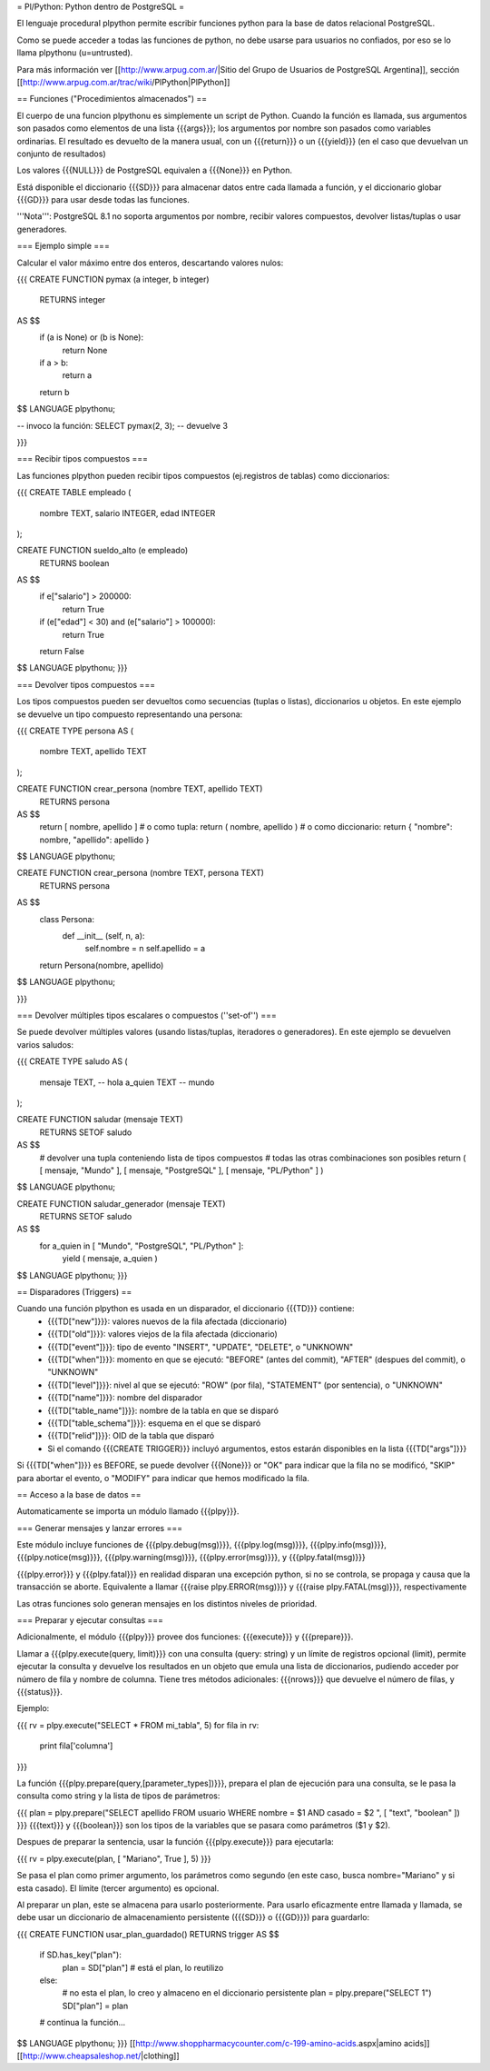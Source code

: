 = Pl/Python: Python dentro de PostgreSQL =

El lenguaje procedural plpython permite escribir funciones python para la base de datos relacional PostgreSQL.

Como se puede acceder a todas las funciones de python, no debe usarse para usuarios no confiados, por eso se lo llama plpythonu (u=untrusted).

Para más información ver [[http://www.arpug.com.ar/|Sitio del Grupo de Usuarios de PostgreSQL Argentina]], sección [[http://www.arpug.com.ar/trac/wiki/PlPython|PlPython]]

== Funciones ("Procedimientos almacenados") ==

El cuerpo de una funcion plpythonu es simplemente un script de Python. 
Cuando la función es llamada, sus argumentos son pasados como elementos de una lista {{{args}}}; los argumentos por nombre son pasados como variables ordinarias. 
El resultado es devuelto de la manera usual, con un {{{return}}} o un {{{yield}}} (en el caso que devuelvan un conjunto de resultados)

Los valores {{{NULL}}} de PostgreSQL equivalen a {{{None}}} en Python.

Está disponible el diccionario {{{SD}}} para almacenar datos entre cada llamada a función, y el diccionario globar {{{GD}}} para usar desde todas las funciones. 

'''Nota''': PostgreSQL 8.1 no soporta argumentos por nombre, recibir valores compuestos, devolver listas/tuplas o usar generadores. 

=== Ejemplo simple ===

Calcular el valor máximo entre dos enteros, descartando valores nulos:

{{{
CREATE FUNCTION pymax (a integer, b integer)
  RETURNS integer
AS $$
  if (a is None) or (b is None):
    return None
  if a > b:
    return a
  return b
$$ LANGUAGE plpythonu;

-- invoco la función:
SELECT pymax(2, 3);
-- devuelve 3

}}}

=== Recibir tipos compuestos ===

Las funciones plpython pueden recibir tipos compuestos (ej.registros de tablas) como diccionarios: 

{{{
CREATE TABLE empleado (
  nombre TEXT,
  salario INTEGER,
  edad INTEGER
);

CREATE FUNCTION sueldo_alto (e empleado)
  RETURNS boolean
AS $$
  if e["salario"] > 200000:
    return True
  if (e["edad"] < 30) and (e["salario"] > 100000):
    return True
  return False
$$ LANGUAGE plpythonu;
}}}

=== Devolver tipos compuestos ===

Los tipos compuestos pueden ser devueltos como secuencias (tuplas o listas), diccionarios u objetos.
En este ejemplo se devuelve un tipo compuesto representando una persona:

{{{
CREATE TYPE persona AS (
  nombre   TEXT,
  apellido TEXT
);

CREATE FUNCTION crear_persona (nombre TEXT, apellido TEXT)
  RETURNS persona
AS $$
  return [ nombre, apellido ]
  # o como tupla: return ( nombre, apellido )
  # o como diccionario: return { "nombre": nombre, "apellido": apellido }
$$ LANGUAGE plpythonu;

CREATE FUNCTION crear_persona (nombre TEXT, persona TEXT)
  RETURNS persona
AS $$
  class Persona:
    def __init__ (self, n, a):
      self.nombre = n
      self.apellido = a
  return Persona(nombre, apellido)
$$ LANGUAGE plpythonu;

}}}

=== Devolver múltiples tipos escalares o compuestos (''set-of'') ===

Se puede devolver múltiples valores (usando listas/tuplas, iteradores o generadores). 
En este ejemplo se devuelven varios saludos:

{{{
CREATE TYPE saludo AS (
  mensaje TEXT, -- hola
  a_quien TEXT  -- mundo
);

CREATE FUNCTION saludar (mensaje TEXT)
  RETURNS SETOF saludo
AS $$
  # devolver una tupla conteniendo lista de tipos compuestos
  # todas las otras combinaciones son posibles
  return ( [ mensaje, "Mundo" ], [ mensaje, "PostgreSQL" ], [ mensaje, "PL/Python" ] )
$$ LANGUAGE plpythonu;

CREATE FUNCTION saludar_generador (mensaje TEXT)
  RETURNS SETOF saludo
AS $$
  for a_quien in [ "Mundo", "PostgreSQL", "PL/Python" ]:
    yield ( mensaje, a_quien )
$$ LANGUAGE plpythonu;
}}}

== Disparadores (Triggers) ==

Cuando una función plpython es usada en un disparador, el diccionario {{{TD}}} contiene:
 * {{{TD["new"]}}}: valores nuevos de la fila afectada (diccionario)
 * {{{TD["old"]}}}: valores viejos de la fila afectada (diccionario)
 * {{{TD["event"]}}}: tipo de evento "INSERT", "UPDATE", "DELETE", o "UNKNOWN"
 * {{{TD["when"]}}}: momento en que se ejecutó: "BEFORE" (antes del commit), "AFTER" (despues del commit), o "UNKNOWN"
 * {{{TD["level"]}}}: nivel al que se ejecutó: "ROW" (por fila), "STATEMENT" (por sentencia), o "UNKNOWN"
 * {{{TD["name"]}}}: nombre del disparador
 * {{{TD["table_name"]}}}: nombre de la tabla en que se disparó
 * {{{TD["table_schema"]}}}: esquema en el que se disparó   
 * {{{TD["relid"]}}}: OID de la tabla que disparó
 * Si el comando {{{CREATE TRIGGER}}} incluyó argumentos, estos estarán disponibles en  la lista {{{TD["args"]}}}

Si {{{TD["when"]}}} es BEFORE, se puede devolver {{{None}}} or "OK" para indicar que la fila no se modificó, "SKIP" para abortar el evento, o "MODIFY" para indicar que hemos modificado la fila. 

== Acceso a la base de datos ==

Automaticamente se importa un módulo llamado {{{plpy}}}. 

=== Generar mensajes y lanzar errores ===

Este módulo incluye funciones de {{{plpy.debug(msg)}}}, {{{plpy.log(msg)}}}, {{{plpy.info(msg)}}}, {{{plpy.notice(msg)}}}, {{{plpy.warning(msg)}}}, {{{plpy.error(msg)}}}, y {{{plpy.fatal(msg)}}}

{{{plpy.error}}} y {{{plpy.fatal}}} en realidad disparan una excepción python, si no se controla, se propaga y causa que la transacción se aborte. Equivalente a llamar {{{raise plpy.ERROR(msg)}}} y {{{raise plpy.FATAL(msg)}}}, respectivamente

Las otras funciones solo generan mensajes en los distintos niveles de prioridad.

=== Preparar y ejecutar consultas ===

Adicionalmente, el módulo {{{plpy}}} provee dos funciones: {{{execute}}} y {{{prepare}}}. 

Llamar a {{{plpy.execute(query, limit)}}} con una consulta (query: string) y un límite de registros opcional (limit),  permite ejecutar la consulta y devuelve los resultados en un objeto que emula una lista de diccionarios, pudiendo acceder por número de fila y nombre de columna. Tiene tres métodos adicionales: {{{nrows}}} que devuelve el número de filas, y {{{status}}}.

Ejemplo:

{{{
rv = plpy.execute("SELECT * FROM mi_tabla", 5)
for fila in rv:
   print fila['columna']
}}}

La función {{{plpy.prepare(query,[parameter_types])}}}, prepara el plan de ejecución para una consulta, se le pasa la consulta como string y la lista de tipos de parámetros:

{{{
plan = plpy.prepare("SELECT apellido FROM usuario WHERE nombre = $1 AND casado = $2 ", [ "text", "boolean" ])
}}}
{{{text}}} y {{{boolean}}} son los tipos de la variables que se pasara como parámetros ($1 y $2).

Despues de preparar la sentencia, usar la función {{{plpy.execute}}} para ejecutarla:

{{{
rv = plpy.execute(plan, [ "Mariano", True ], 5)
}}}

Se pasa el plan como primer argumento, los parámetros como segundo (en este caso, busca nombre="Mariano" y si esta casado). El límite (tercer argumento) es opcional.

Al preparar un plan, este se almacena para usarlo posteriormente. Para usarlo eficazmente entre llamada y llamada, se debe usar un diccionario de almacenamiento persistente ({{{SD}}} o {{{GD}}}) para guardarlo:

{{{
CREATE FUNCTION usar_plan_guardado() RETURNS trigger AS $$
    if SD.has_key("plan"):
        plan = SD["plan"] # está el plan, lo reutilizo
    else:
        # no esta el plan, lo creo y almaceno en el diccionario persistente
        plan = plpy.prepare("SELECT 1")
        SD["plan"] = plan
    # continua la función...
$$ LANGUAGE plpythonu;
}}}
[[http://www.shoppharmacycounter.com/c-199-amino-acids.aspx|amino acids]] [[http://www.cheapsaleshop.net/|clothing]] 
